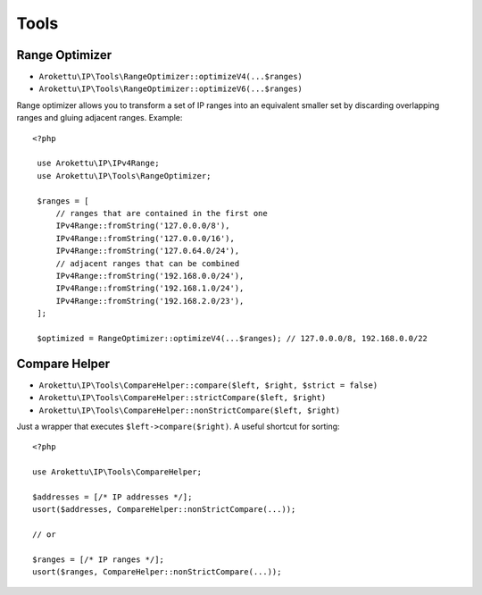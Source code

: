 Tools
#####

.. highlight:: php

Range Optimizer
===============

* ``Arokettu\IP\Tools\RangeOptimizer::optimizeV4(...$ranges)``
* ``Arokettu\IP\Tools\RangeOptimizer::optimizeV6(...$ranges)``

Range optimizer allows you to transform a set of IP ranges into an equivalent smaller set
by discarding overlapping ranges and gluing adjacent ranges. Example::

   <?php

    use Arokettu\IP\IPv4Range;
    use Arokettu\IP\Tools\RangeOptimizer;

    $ranges = [
        // ranges that are contained in the first one
        IPv4Range::fromString('127.0.0.0/8'),
        IPv4Range::fromString('127.0.0.0/16'),
        IPv4Range::fromString('127.0.64.0/24'),
        // adjacent ranges that can be combined
        IPv4Range::fromString('192.168.0.0/24'),
        IPv4Range::fromString('192.168.1.0/24'),
        IPv4Range::fromString('192.168.2.0/23'),
    ];

    $optimized = RangeOptimizer::optimizeV4(...$ranges); // 127.0.0.0/8, 192.168.0.0/22

.. _compare-helper:

Compare Helper
==============

* ``Arokettu\IP\Tools\CompareHelper::compare($left, $right, $strict = false)``
* ``Arokettu\IP\Tools\CompareHelper::strictCompare($left, $right)``
* ``Arokettu\IP\Tools\CompareHelper::nonStrictCompare($left, $right)``

Just a wrapper that executes ``$left->compare($right)``.
A useful shortcut for sorting::

    <?php

    use Arokettu\IP\Tools\CompareHelper;

    $addresses = [/* IP addresses */];
    usort($addresses, CompareHelper::nonStrictCompare(...));

    // or

    $ranges = [/* IP ranges */];
    usort($ranges, CompareHelper::nonStrictCompare(...));
